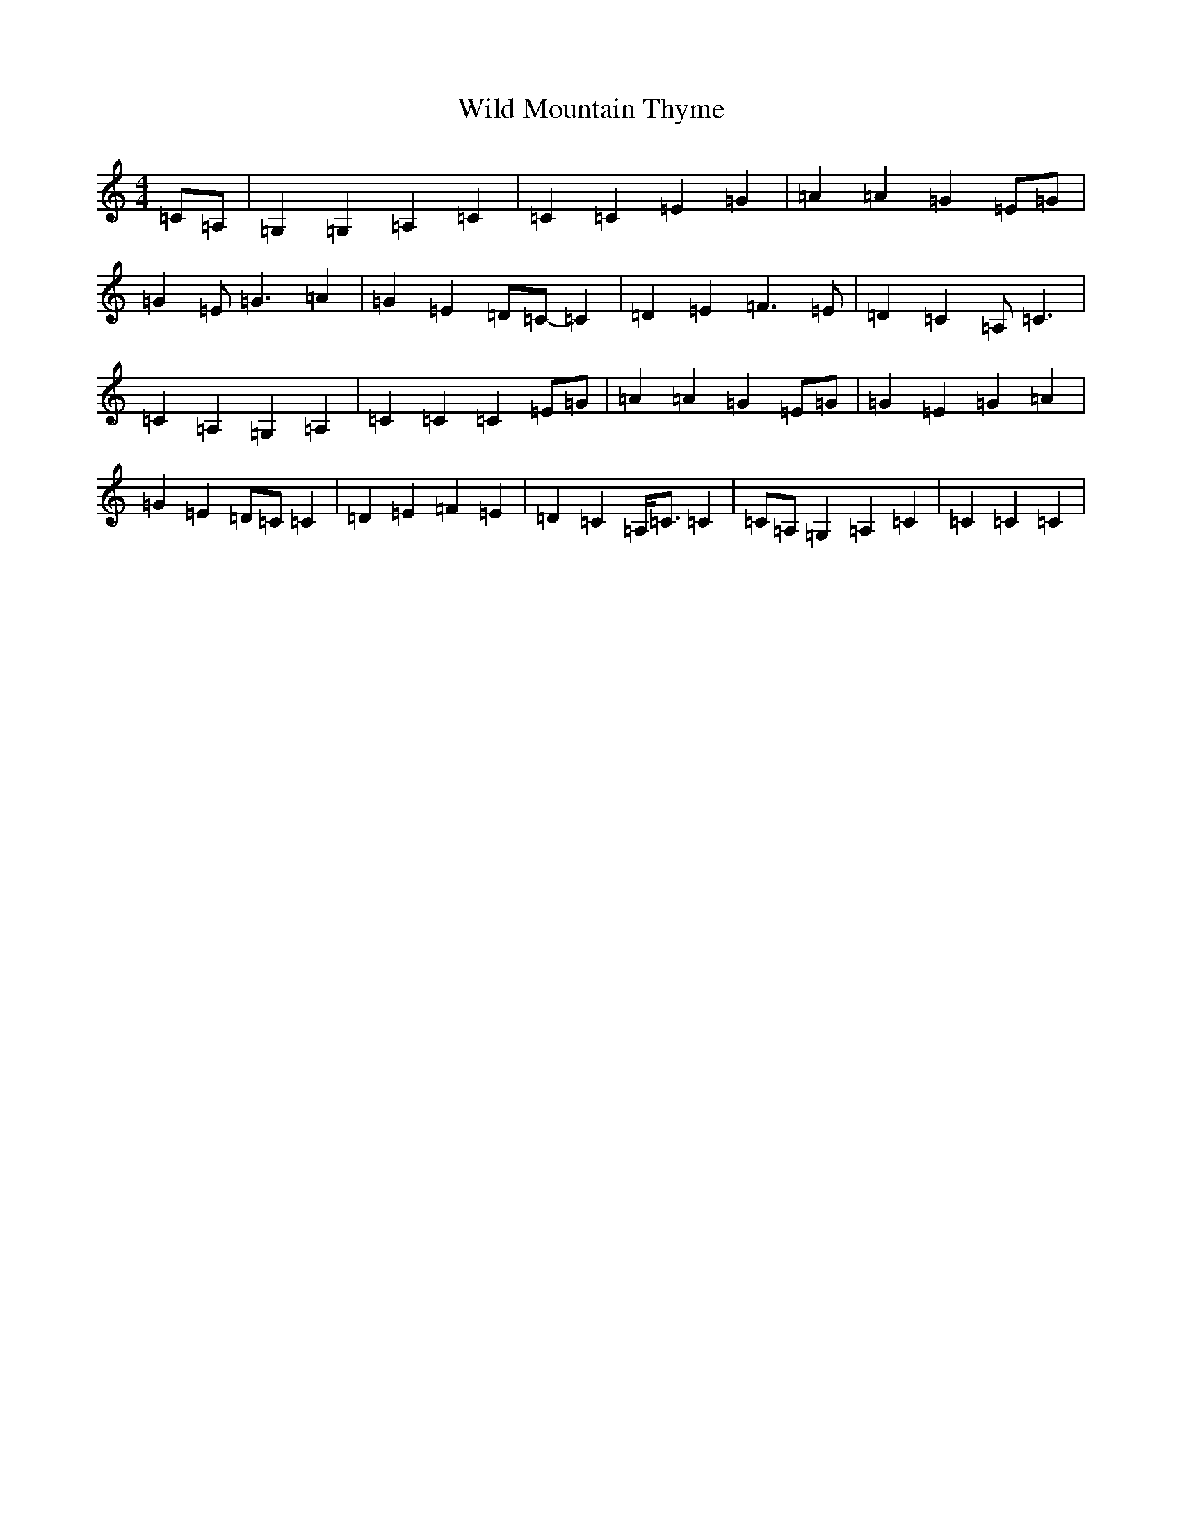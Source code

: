 X: 22506
T: Wild Mountain Thyme
S: https://thesession.org/tunes/10655#setting23161
Z: G Major
R: barndance
M: 4/4
L: 1/8
K: C Major
=C=A,|=G,2=G,2=A,2=C2|=C2=C2=E2=G2|=A2=A2=G2=E=G|=G2=E=G3=A2|=G2=E2=D=C-=C2|=D2=E2=F3=E|=D2=C2=A,=C3|=C2=A,2=G,2=A,2|=C2=C2=C2=E=G|=A2=A2=G2=E=G|=G2=E2=G2=A2|=G2=E2=D=C=C2|=D2=E2=F2=E2|=D2=C2=A,<=C=C2|=C=A,=G,2=A,2=C2|=C2=C2=C2|